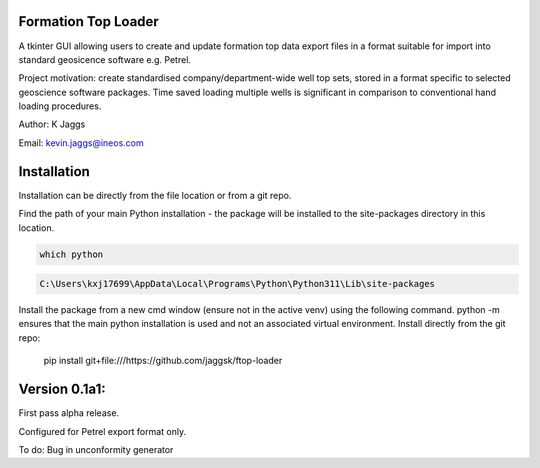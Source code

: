 Formation Top Loader
--------------------

A tkinter GUI allowing users to create and update formation top data export files in a format suitable for import into standard geosicence software e.g. Petrel.

Project motivation: create standardised company/department-wide well top sets, stored in a format specific to selected geoscience software packages. Time saved loading multiple wells is significant in comparison to conventional hand loading procedures.


Author: K Jaggs 

Email: kevin.jaggs@ineos.com



Installation
------------

Installation can be directly from the file location or from a git repo.

Find the path of your main Python installation - the package will be installed to the site-packages directory in this location.

.. code:: bash

    which python

.. code:: bash

    C:\Users\kxj17699\AppData\Local\Programs\Python\Python311\Lib\site-packages

Install the package from a new cmd window (ensure not in the active venv) using the following command. python -m ensures that the main python installation is used and not an associated  virtual environment. 
Install directly from the git repo:


    pip install git+file:///https://github.com/jaggsk/ftop-loader



Version 0.1a1:
--------------

First pass alpha release.

Configured for Petrel export format only.

To do:
Bug in unconformity generator 
